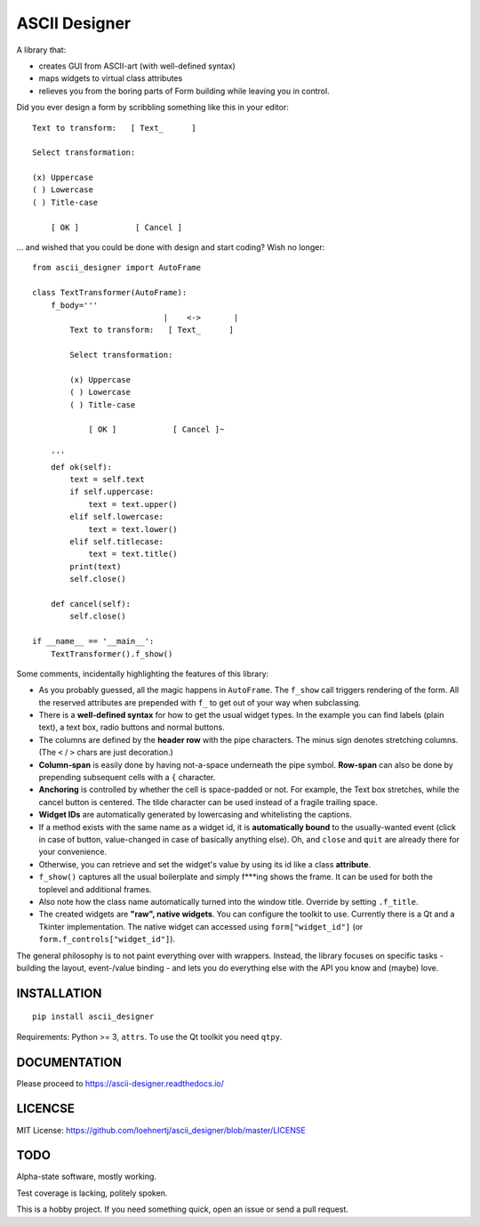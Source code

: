 ASCII Designer
==============

A library that:

* creates GUI from ASCII-art (with well-defined syntax)
* maps widgets to virtual class attributes
* relieves you from the boring parts of Form building while leaving you in 
  control.

Did you ever design a form by scribbling something like this in your editor::

        Text to transform:   [ Text_      ]
        
        Select transformation:
        
        (x) Uppercase
        ( ) Lowercase
        ( ) Title-case
        
            [ OK ]            [ Cancel ]

... and wished that you could be done with design and start coding? Wish no longer::

    from ascii_designer import AutoFrame

    class TextTransformer(AutoFrame):
        f_body='''
                                |    <->       |
            Text to transform:   [ Text_      ]
            
            Select transformation:
            
            (x) Uppercase
            ( ) Lowercase
            ( ) Title-case
            
                [ OK ]            [ Cancel ]~

        '''
        def ok(self):
            text = self.text
            if self.uppercase:
                text = text.upper()
            elif self.lowercase:
                text = text.lower()
            elif self.titlecase:
                text = text.title()
            print(text)
            self.close()
            
        def cancel(self):
            self.close()
            
    if __name__ == '__main__':
        TextTransformer().f_show()

Some comments, incidentally highlighting the features of this library:

* As you probably guessed, all the magic happens in ``AutoFrame``. The 
  ``f_show`` call triggers rendering of the form. All the reserved attributes 
  are prepended with ``f_`` to get out of your way when subclassing.
* There is a **well-defined syntax** for how to get the usual widget types. In the 
  example you can find labels (plain text), a text box, radio buttons and normal 
  buttons.
* The columns are defined by the **header row** with the pipe characters. The 
  minus sign denotes stretching columns. (The ``<`` / ``>`` chars are just 
  decoration.)
* **Column-span** is easily done by having not-a-space underneath the pipe 
  symbol. **Row-span** can also be done by prepending subsequent cells with a 
  ``{`` character.
* **Anchoring** is controlled by whether the cell is space-padded or not. For 
  example, the Text box stretches, while the cancel button is centered. The 
  tilde character can be used instead of a fragile trailing space.
* **Widget IDs** are automatically generated by lowercasing and whitelisting the 
  captions.
* If a method exists with the same name as a widget id, it is **automatically 
  bound** to the usually-wanted event (click in case of button, value-changed in 
  case of basically anything else). Oh, and ``close`` and ``quit`` are already 
  there for your convenience.
* Otherwise, you can retrieve and set the widget's value by using its id like
  a class **attribute**.
* ``f_show()`` captures all the usual boilerplate and simply f***ing shows 
  the frame. It can be used for both the toplevel and additional frames.
* Also note how the class name automatically turned into the window title. 
  Override by setting ``.f_title``.
* The created widgets are **"raw", native widgets**. You can configure the toolkit 
  to use. Currently there is a Qt and a Tkinter implementation. The native 
  widget can accessed using ``form["widget_id"]`` (or 
  ``form.f_controls["widget_id"]``). 
    
The general philosophy is to not paint everything over with wrappers. Instead, 
the library focuses on specific tasks - building the layout, event-/value 
binding - and lets you do everything else with the API you know and (maybe) love.
    

INSTALLATION
------------
::

    pip install ascii_designer
    
Requirements: Python >= 3, ``attrs``. To use the Qt toolkit you need ``qtpy``.
    
    
DOCUMENTATION
-------------

Please proceed to https://ascii-designer.readthedocs.io/

LICENCSE
--------

MIT License: https://github.com/loehnertj/ascii_designer/blob/master/LICENSE
    
TODO
----

Alpha-state software, mostly working.

Test coverage is lacking, politely spoken.

This is a hobby project. If you need something quick, open an issue or send a pull request.

